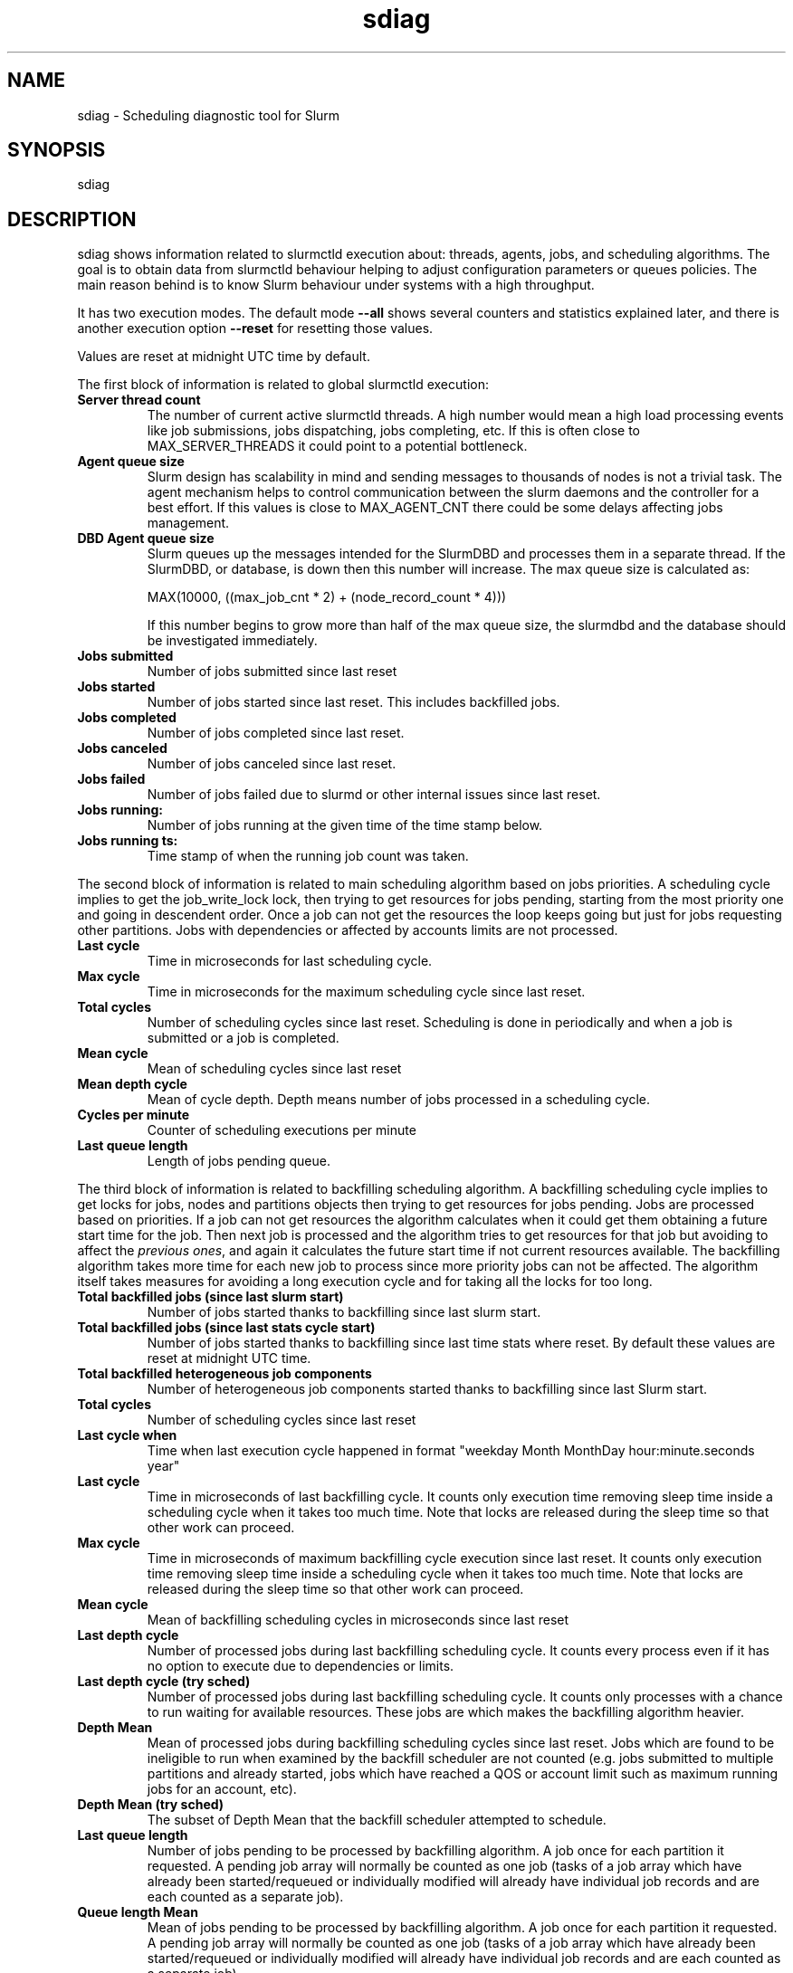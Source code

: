 .TH sdiag "1" "Slurm Commands" "November 2017" "Slurm Commands"

.SH "NAME"
.LP
sdiag \- Scheduling diagnostic tool for Slurm

.SH "SYNOPSIS"
.LP
sdiag

.SH "DESCRIPTION"
.LP
sdiag shows information related to slurmctld execution about: threads, agents,
jobs, and scheduling algorithms. The goal is to obtain data from slurmctld
behaviour helping to adjust configuration parameters or queues policies. The
main reason behind is to know Slurm behaviour under systems with a high throughput.
.LP
It has two execution modes. The default mode \fB\-\-all\fR shows several counters
and statistics explained later, and there is another execution option
\fB\-\-reset\fR for resetting those values.
.LP
Values are reset at midnight UTC time by default.
.LP
The first block of information is related to global slurmctld execution:
.TP
\fBServer thread count\fR
The number of current active slurmctld threads. A high number would mean a high
load processing events like job submissions, jobs dispatching, jobs completing,
etc. If this is often close to MAX_SERVER_THREADS it could point to a potential
bottleneck.

.TP
\fBAgent queue size\fR
Slurm design has scalability in mind and sending messages to thousands of nodes
is not a trivial task. The agent mechanism helps to control communication
between the slurm daemons and the controller for a best effort. If this values
is close to MAX_AGENT_CNT there could be some delays affecting jobs management.

.TP
\fBDBD Agent queue size\fR
Slurm queues up the messages intended for the SlurmDBD and processes them in a
separate thread. If the SlurmDBD, or database, is down then this number will
increase. The max queue size is calculated as:

MAX(10000, ((max_job_cnt * 2) + (node_record_count * 4)))

If this number begins to grow more than half of the max queue size, the slurmdbd
and the database should be investigated immediately.

.TP
\fBJobs submitted\fR
Number of jobs submitted since last reset

.TP
\fBJobs started\fR
Number of jobs started since last reset. This includes backfilled jobs.

.TP
\fBJobs completed\fR
Number of jobs completed since last reset.

.TP
\fBJobs canceled\fR
Number of jobs canceled since last reset.

.TP
\fBJobs failed\fR
Number of jobs failed due to slurmd or other internal issues since last reset.

.TP
\fBJobs running:\fR
Number of jobs running at the given time of the time stamp below.

.TP
\fBJobs running ts:\fR
Time stamp of when the running job count was taken.

.LP
The second block of information is related to main scheduling algorithm based
on jobs priorities. A scheduling cycle implies to get the job_write_lock lock,
then trying to get resources for jobs pending, starting from the most priority
one and going in descendent order. Once a job can not get the resources the
loop keeps going but just for jobs requesting other partitions. Jobs with
dependencies or affected  by accounts limits are not processed.

.TP
\fBLast cycle\fR
Time in microseconds for last scheduling cycle. 

.TP
\fBMax cycle\fR
Time in microseconds for the maximum scheduling cycle since last reset.

.TP
\fBTotal cycles\fR
Number of scheduling cycles since last reset. Scheduling is done in
periodically and when a job is submitted or a job is completed.

.TP
\fBMean cycle\fR
Mean of scheduling cycles since last reset

.TP
\fBMean depth cycle\fR
Mean of cycle depth. Depth means number of jobs processed in a scheduling cycle.

.TP
\fBCycles per minute\fR
Counter of scheduling executions per minute

.TP
\fBLast queue length\fR
Length of jobs pending queue.

.LP
The third block of information is related to backfilling scheduling algorithm.
A backfilling scheduling cycle implies to get locks for jobs, nodes and
partitions objects then trying to get resources for jobs pending. Jobs are
processed based on priorities. If a job can not get resources the algorithm
calculates when it could get them obtaining a future start time for the job.
Then next job is processed and the algorithm tries to get resources for that
job but avoiding to affect the \fIprevious ones\fR, and again it calculates
the future start time if not current resources available. The backfilling
algorithm takes more time for each new job to process since more priority jobs
can not be affected. The algorithm itself takes measures for avoiding a long
execution cycle and for taking all the locks for too long.

.TP
\fBTotal backfilled jobs (since last slurm start)\fR
Number of jobs started thanks to backfilling since last slurm start.

.TP
\fBTotal backfilled jobs (since last stats cycle start)\fR
Number of jobs started thanks to backfilling since last time stats where reset.
By default these values are reset at midnight UTC time.

.TP
\fBTotal backfilled heterogeneous job components\fR
Number of heterogeneous job components started thanks to backfilling since
last Slurm start.

.TP
\fBTotal cycles\fR
Number of scheduling cycles since last reset

.TP
\fBLast cycle when\fR
Time when last execution cycle happened in format
"weekday Month MonthDay hour:minute.seconds year"

.TP
\fBLast cycle\fR
Time in microseconds of last backfilling cycle.
It counts only execution time removing sleep time inside a scheduling cycle
when it takes too much time.
Note that locks are released during the sleep time so that other work can
proceed.

.TP
\fBMax cycle\fR
Time in microseconds of maximum backfilling cycle execution since last reset.
It counts only execution time removing sleep time inside a scheduling cycle
when it takes too much time.
Note that locks are released during the sleep time so that other work can
proceed.

.TP
\fBMean cycle\fR
Mean of backfilling scheduling cycles in microseconds since last reset


.TP
\fBLast depth cycle\fR
Number of processed jobs during last backfilling scheduling cycle. It counts
every process even if it has no option to execute due to dependencies or limits.

.TP
\fBLast depth cycle (try sched)\fR
Number of processed jobs during last backfilling scheduling cycle. It counts
only processes with a chance to run waiting for available resources. These
jobs are which makes the backfilling algorithm heavier.

.TP
\fBDepth Mean\fR
Mean of processed jobs during backfilling scheduling cycles since last reset.
Jobs which are found to be ineligible to run when examined by the backfill
scheduler are not counted (e.g. jobs submitted to multiple partitions and
already started, jobs which have reached a QOS or account limit such as
maximum running jobs for an account, etc).

.TP
\fBDepth Mean (try sched)\fR
The subset of Depth Mean that the backfill scheduler attempted to schedule.

.TP
\fBLast queue length\fR
Number of jobs pending to be processed by backfilling algorithm.
A job once for each partition it requested.
A pending job array will normally be counted as one job (tasks of a job array
which have already been started/requeued or individually modified will already
have individual job records and are each counted as a separate job).

.TP
\fBQueue length Mean\fR
Mean of jobs pending to be processed by backfilling algorithm.
A job once for each partition it requested.
A pending job array will normally be counted as one job (tasks of a job array
which have already been started/requeued or individually modified will already
have individual job records and are each counted as a separate job).

.LP
The fourth and fifth blocks of information report the most frequently issued
remote procedure calls (RPCs), calls made for the Slurmctld daemon to perform
some action.
The fourth block reports the RPCs issued by message type.
You will need to look up those RPC codes in the Slurm source code by looking
them up in the file src/common/slurm_protocol_defs.h.
The report includes the number of times each RPC is invoked, the total time
consumed by all of those RPCs plus the average time consumed by each RPC in
microseconds.
The fifth block reports the RPCs issued by user ID, the total number of RPCs
they have issued, the total time consumed by all of those RPCs plus the average
time consumed by each RPC in microseconds.

.SH "OPTIONS"
.LP

.TP
\fB\-a\fR, \fB\-\-all\fR
Get and report information. This is the default mode of operation.

.TP
\fB\-h\fR, \fB\-\-help\fR
Print description of options and exit.

.TP
\fB\-i\fR, \fB\-\-sort\-by\-id\fR
Sort Remote Procedure Call (RPC) data by message type ID and user ID.

.TP
\fB\-r\fR, \fB\-\-reset\fR
Reset counters. Only supported for Slurm operators and administrators.

.TP
\fB\-t\fR, \fB\-\-sort\-by\-time\fR
Sort Remote Procedure Call (RPC) data by total run time.

.TP
\fB\-T\fR, \fB\-\-sort\-by\-time2\fR
Sort Remote Procedure Call (RPC) data by average run time.

.TP
\fB\-\-usage\fR
Print list of options and exit.

.TP
\fB\-V\fR, \fB\-\-version\fR
Print current version number and exit.

.SH "ENVIRONMENT VARIABLES"
.PP
Some \fBsdiag\fR options may be set via environment variables. These
environment variables, along with their corresponding options, are listed below.
(Note: commandline options will always override these settings)
.TP 20
\fBSLURM_CONF\fR
The location of the Slurm configuration file.

.SH "COPYING"
Copyright (C) 2010-2011 Barcelona Supercomputing Center.
.br
Copyright (C) 2010\-2017 SchedMD LLC.
.LP
Slurm is free software; you can redistribute it and/or modify it under
the terms of the GNU General Public License as published by the Free
Software Foundation; either version 2 of the License, or (at your option)
any later version.
.LP
Slurm is distributed in the hope that it will be useful, but WITHOUT ANY
WARRANTY; without even the implied warranty of MERCHANTABILITY or FITNESS
FOR A PARTICULAR PURPOSE.  See the GNU General Public License for more
details.

.SH "SEE ALSO"
.LP
sinfo(1), squeue(1), scontrol(1), slurm.conf(5),
